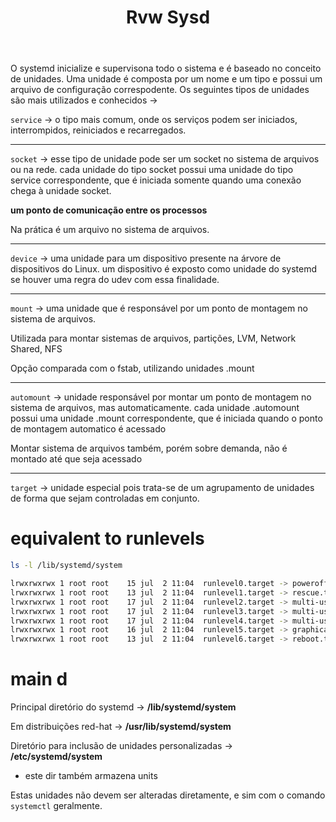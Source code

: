 #+title: Rvw Sysd
#+description: review

O systemd inicialize e supervisona todo o sistema e é baseado no conceito de unidades. Uma unidade é composta por um nome e um tipo e possui um arquivo de configuração correspodente. Os seguintes tipos de unidades são mais utilizados e conhecidos ->

~service~ -> o tipo mais comum, onde os serviços podem ser iniciados, interrompidos, reiniciados e recarregados.

-----

~socket~ -> esse tipo de unidade pode ser um socket no sistema de arquivos ou na rede. cada unidade do tipo socket possui uma unidade do tipo service correspondente, que é iniciada somente quando uma conexão chega à unidade socket.

*um ponto de comunicação entre os processos*

Na prática é um arquivo no sistema de arquivos.

-----

~device~ -> uma unidade para um dispositivo presente na árvore de dispositivos do Linux. um dispositivo é exposto como unidade do systemd se houver uma regra do udev com essa finalidade.

-----

~mount~ -> uma unidade que é responsável por um ponto de montagem no sistema de arquivos.

Utilizada para montar sistemas de arquivos, partições, LVM, Network Shared, NFS

Opção comparada com o fstab, utilizando unidades .mount

-----

~automount~ -> unidade responsável por montar um ponto de montagem no sistema de arquivos, mas automaticamente. cada unidade .automount possui uma unidade .mount correspondente, que é iniciada quando o ponto de montagem automatico é acessado

Montar sistema de arquivos também, porém sobre demanda, não é montado até que seja acessado

-----

~target~ -> unidade especial pois trata-se de um agrupamento de unidades de forma que sejam controladas em conjunto.

* equivalent to runlevels

#+begin_src sh
ls -l /lib/systemd/system

lrwxrwxrwx 1 root root    15 jul  2 11:04  runlevel0.target -> poweroff.target
lrwxrwxrwx 1 root root    13 jul  2 11:04  runlevel1.target -> rescue.target
lrwxrwxrwx 1 root root    17 jul  2 11:04  runlevel2.target -> multi-user.target
lrwxrwxrwx 1 root root    17 jul  2 11:04  runlevel3.target -> multi-user.target
lrwxrwxrwx 1 root root    17 jul  2 11:04  runlevel4.target -> multi-user.target
lrwxrwxrwx 1 root root    16 jul  2 11:04  runlevel5.target -> graphical.target
lrwxrwxrwx 1 root root    13 jul  2 11:04  runlevel6.target -> reboot.target
#+end_src

* main d

Principal diretório do systemd -> */lib/systemd/system*

Em distribuições red-hat -> */usr/lib/systemd/system*

Diretório para inclusão de unidades personalizadas -> */etc/systemd/system*
- este dir também armazena units



Estas unidades não devem ser alteradas diretamente, e sim com o comando ~systemctl~ geralmente.
